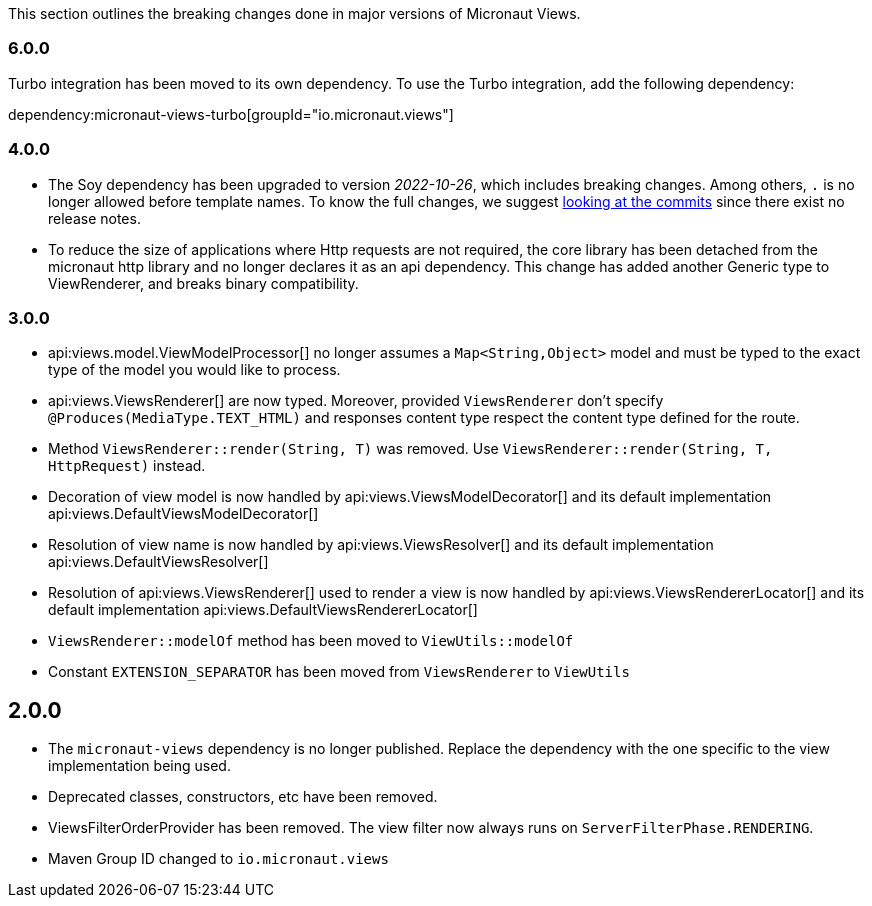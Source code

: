 This section outlines the breaking changes done in major versions of Micronaut Views.

=== 6.0.0

Turbo integration has been moved to its own dependency. To use the Turbo integration, add the following dependency:

dependency:micronaut-views-turbo[groupId="io.micronaut.views"]

=== 4.0.0

* The Soy dependency has been upgraded to version _2022-10-26_, which includes breaking changes. Among others, `.` is no longer allowed before template names. To know the full changes, we suggest link:https://github.com/google/closure-templates/compare/release-2022-03-02%E2%80%A6release-2022-03-07[looking at the commits] since there exist no release notes.
* To reduce the size of applications where Http requests are not required, the core library has been detached from the micronaut http library and no longer declares it as an api dependency.
  This change has added another Generic type to ViewRenderer, and breaks binary compatibility.

=== 3.0.0

* api:views.model.ViewModelProcessor[] no longer assumes a `Map<String,Object>` model and must be typed to the exact type of the model you would like to process.

* api:views.ViewsRenderer[] are now typed. Moreover, provided `ViewsRenderer` don't specify `@Produces(MediaType.TEXT_HTML)` and responses content type respect the content type defined for the route.

* Method `ViewsRenderer::render(String, T)` was removed. Use `ViewsRenderer::render(String, T, HttpRequest)` instead.

* Decoration of view model is now handled by api:views.ViewsModelDecorator[] and its default implementation api:views.DefaultViewsModelDecorator[]

* Resolution of view name is now handled by api:views.ViewsResolver[] and its default implementation api:views.DefaultViewsResolver[]

* Resolution of api:views.ViewsRenderer[] used to render a view is now handled by api:views.ViewsRendererLocator[] and its default implementation api:views.DefaultViewsRendererLocator[]

* `ViewsRenderer::modelOf` method has been moved to `ViewUtils::modelOf`

* Constant `EXTENSION_SEPARATOR` has been moved from `ViewsRenderer` to `ViewUtils`

== 2.0.0

* The `micronaut-views` dependency is no longer published. Replace the dependency with the one specific to the view implementation being used.
* Deprecated classes, constructors, etc have been removed.
* ViewsFilterOrderProvider has been removed. The view filter now always runs on `ServerFilterPhase.RENDERING`.
* Maven Group ID changed to `io.micronaut.views`
